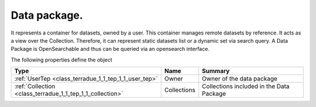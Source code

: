 .. _class_terradue_1_1_tep_1_1_data_package:

Data package. 
--------------


It represents a container for datasets, owned by a user. This container manages remote datasets by reference. It acts as a view over the Collection. Therefore, it can represent static datasets list or a dynamic set via search query. A Data Package is OpenSearchable and thus can be queried via an opensearch interface. 






The following properties define the object

.. cssclass:: propertiestable

+-----------------------------------------------------------+-------------+--------------------------------------------+
| Type                                                      | Name        | Summary                                    |
+===========================================================+=============+============================================+
| :ref:`UserTep <class_terradue_1_1_tep_1_1_user_tep>`      | Owner       | Owner of the data package                  |
+-----------------------------------------------------------+-------------+--------------------------------------------+
| :ref:`Collection <class_terradue_1_1_tep_1_1_collection>` | Collections | Collections included in the Data Package   |
+-----------------------------------------------------------+-------------+--------------------------------------------+

